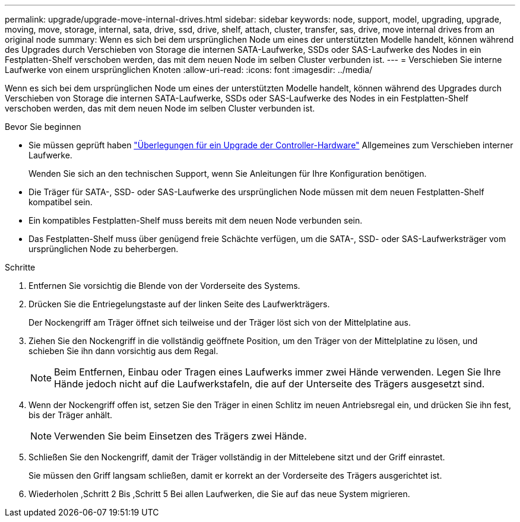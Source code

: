 ---
permalink: upgrade/upgrade-move-internal-drives.html 
sidebar: sidebar 
keywords: node, support, model, upgrading, upgrade, moving, move, storage, internal, sata, drive, ssd, drive, shelf, attach, cluster, transfer, sas, drive, move internal drives from an original node 
summary: Wenn es sich bei dem ursprünglichen Node um eines der unterstützten Modelle handelt, können während des Upgrades durch Verschieben von Storage die internen SATA-Laufwerke, SSDs oder SAS-Laufwerke des Nodes in ein Festplatten-Shelf verschoben werden, das mit dem neuen Node im selben Cluster verbunden ist. 
---
= Verschieben Sie interne Laufwerke von einem ursprünglichen Knoten
:allow-uri-read: 
:icons: font
:imagesdir: ../media/


[role="lead"]
Wenn es sich bei dem ursprünglichen Node um eines der unterstützten Modelle handelt, können während des Upgrades durch Verschieben von Storage die internen SATA-Laufwerke, SSDs oder SAS-Laufwerke des Nodes in ein Festplatten-Shelf verschoben werden, das mit dem neuen Node im selben Cluster verbunden ist.

.Bevor Sie beginnen
* Sie müssen geprüft haben link:upgrade-considerations.html["Überlegungen für ein Upgrade der Controller-Hardware"] Allgemeines zum Verschieben interner Laufwerke.
+
Wenden Sie sich an den technischen Support, wenn Sie Anleitungen für Ihre Konfiguration benötigen.

* Die Träger für SATA-, SSD- oder SAS-Laufwerke des ursprünglichen Node müssen mit dem neuen Festplatten-Shelf kompatibel sein.
* Ein kompatibles Festplatten-Shelf muss bereits mit dem neuen Node verbunden sein.
* Das Festplatten-Shelf muss über genügend freie Schächte verfügen, um die SATA-, SSD- oder SAS-Laufwerksträger vom ursprünglichen Node zu beherbergen.


.Schritte
. Entfernen Sie vorsichtig die Blende von der Vorderseite des Systems.
. [[Move_int_Drive_2]]Drücken Sie die Entriegelungstaste auf der linken Seite des Laufwerkträgers.
+
Der Nockengriff am Träger öffnet sich teilweise und der Träger löst sich von der Mittelplatine aus.

. Ziehen Sie den Nockengriff in die vollständig geöffnete Position, um den Träger von der Mittelplatine zu lösen, und schieben Sie ihn dann vorsichtig aus dem Regal.
+

NOTE: Beim Entfernen, Einbau oder Tragen eines Laufwerks immer zwei Hände verwenden. Legen Sie Ihre Hände jedoch nicht auf die Laufwerkstafeln, die auf der Unterseite des Trägers ausgesetzt sind.

. Wenn der Nockengriff offen ist, setzen Sie den Träger in einen Schlitz im neuen Antriebsregal ein, und drücken Sie ihn fest, bis der Träger anhält.
+

NOTE: Verwenden Sie beim Einsetzen des Trägers zwei Hände.

. [[Move_int_Drive_5]] Schließen Sie den Nockengriff, damit der Träger vollständig in der Mittelebene sitzt und der Griff einrastet.
+
Sie müssen den Griff langsam schließen, damit er korrekt an der Vorderseite des Trägers ausgerichtet ist.

. Wiederholen ,Schritt 2 Bis ,Schritt 5 Bei allen Laufwerken, die Sie auf das neue System migrieren.


